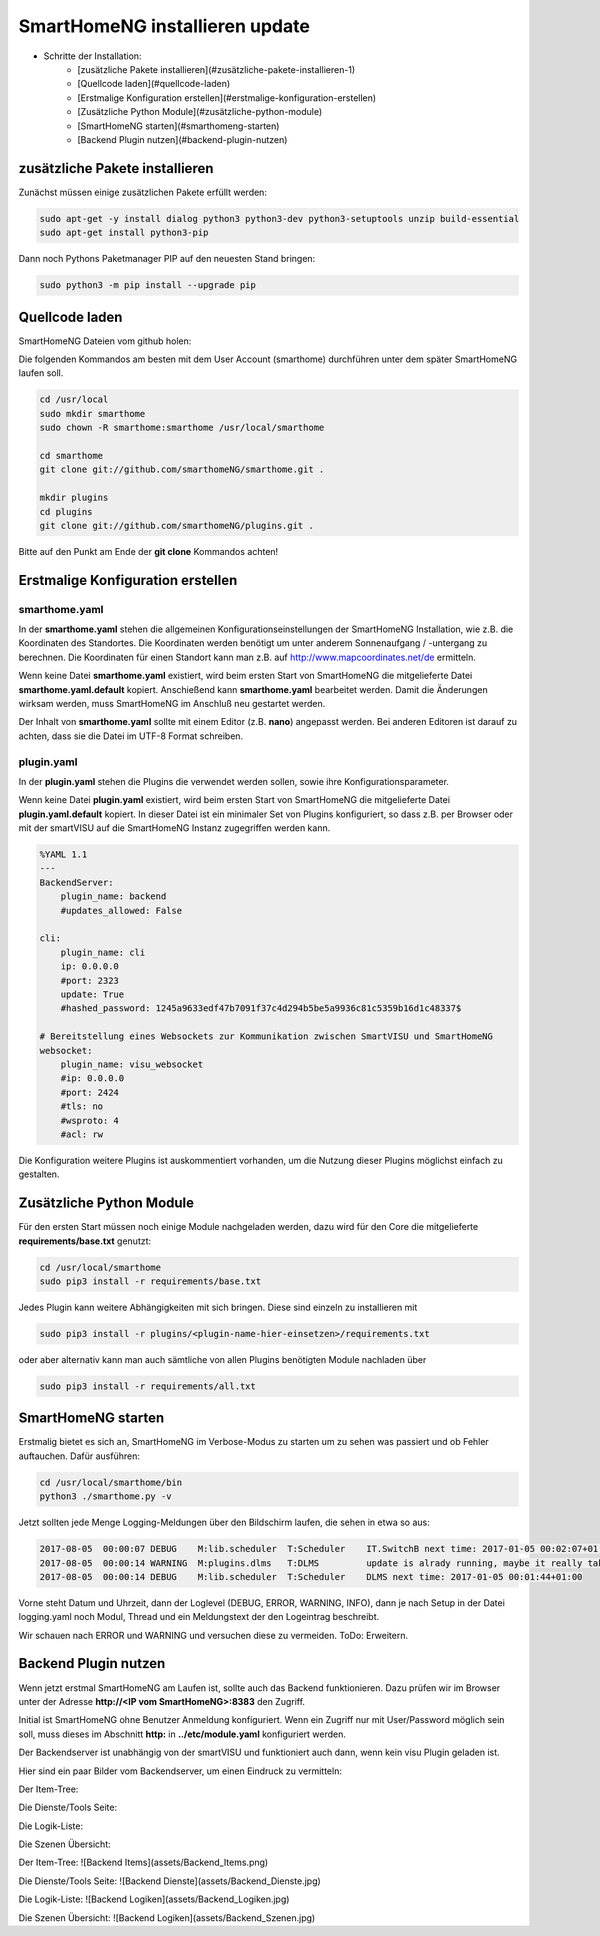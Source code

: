 
.. role:: bluesup

##########################################
SmartHomeNG installieren :bluesup:`update`
##########################################

- Schritte der Installation:
    - [zusätzliche Pakete installieren](#zusätzliche-pakete-installieren-1)
    - [Quellcode laden](#quellcode-laden)
    - [Erstmalige Konfiguration erstellen](#erstmalige-konfiguration-erstellen)
    - [Zusätzliche Python Module](#zusätzliche-python-module)
    - [SmartHomeNG starten](#smarthomeng-starten)
    - [Backend Plugin nutzen](#backend-plugin-nutzen)


zusätzliche Pakete installieren
-------------------------------

Zunächst müssen einige zusätzlichen Pakete erfüllt werden:

.. code-block:: bash

   sudo apt-get -y install dialog python3 python3-dev python3-setuptools unzip build-essential
   sudo apt-get install python3-pip


Dann noch Pythons Paketmanager PIP auf den neuesten Stand bringen:

.. code-block:: bash

   sudo python3 -m pip install --upgrade pip


Quellcode laden
---------------

SmartHomeNG Dateien vom github holen:

Die folgenden Kommandos am besten mit dem User Account (smarthome) durchführen unter dem später SmartHomeNG laufen soll.

.. code-block:: bash

   cd /usr/local
   sudo mkdir smarthome
   sudo chown -R smarthome:smarthome /usr/local/smarthome

   cd smarthome
   git clone git://github.com/smarthomeNG/smarthome.git .

   mkdir plugins
   cd plugins
   git clone git://github.com/smarthomeNG/plugins.git .


Bitte auf den Punkt am Ende der **git clone** Kommandos achten!


Erstmalige Konfiguration erstellen
----------------------------------

smarthome.yaml
~~~~~~~~~~~~~~

In der **smarthome.yaml** stehen die allgemeinen Konfigurationseinstellungen der SmartHomeNG Installation, wie z.B. die
Koordinaten des Standortes. Die Koordinaten werden benötigt um unter anderem Sonnenaufgang / -untergang zu berechnen.
Die Koordinaten für einen Standort kann man z.B. auf http://www.mapcoordinates.net/de ermitteln.

Wenn keine Datei **smarthome.yaml** existiert, wird beim ersten Start von SmartHomeNG die mitgelieferte Datei **smarthome.yaml.default**
kopiert. Anschießend kann **smarthome.yaml** bearbeitet werden. Damit die Änderungen wirksam werden, muss SmartHomeNG im
Anschluß neu gestartet werden.

Der Inhalt von **smarthome.yaml** sollte mit einem Editor (z.B. **nano**) angepasst werden. Bei anderen Editoren ist darauf
zu achten, dass sie die Datei im UTF-8 Format schreiben.


plugin.yaml
~~~~~~~~~~~

In der **plugin.yaml** stehen die Plugins die verwendet werden sollen, sowie ihre Konfigurationsparameter.

Wenn keine Datei **plugin.yaml** existiert, wird beim ersten Start von SmartHomeNG die mitgelieferte Datei **plugin.yaml.default**
kopiert. In dieser Datei ist ein minimaler Set von Plugins konfiguriert, so dass z.B. per Browser oder mit der smartVISU auf die
SmartHomeNG Instanz zugegriffen werden kann.

.. code-block:: yaml

   %YAML 1.1
   ---
   BackendServer:
       plugin_name: backend
       #updates_allowed: False

   cli:
       plugin_name: cli
       ip: 0.0.0.0
       #port: 2323
       update: True
       #hashed_password: 1245a9633edf47b7091f37c4d294b5be5a9936c81c5359b16d1c48337$

   # Bereitstellung eines Websockets zur Kommunikation zwischen SmartVISU und SmartHomeNG
   websocket:
       plugin_name: visu_websocket
       #ip: 0.0.0.0
       #port: 2424
       #tls: no
       #wsproto: 4
       #acl: rw


Die Konfiguration weitere Plugins ist auskommentiert vorhanden, um die Nutzung dieser Plugins möglichst einfach zu
gestalten.


Zusätzliche Python Module
-------------------------

Für den ersten Start müssen noch einige Module nachgeladen werden, dazu wird für den Core die mitgelieferte **requirements/base.txt** genutzt:

.. code-block:: bash

   cd /usr/local/smarthome
   sudo pip3 install -r requirements/base.txt


Jedes Plugin kann weitere Abhängigkeiten mit sich bringen. Diese sind einzeln zu installieren mit

.. code-block:: bash

   sudo pip3 install -r plugins/<plugin-name-hier-einsetzen>/requirements.txt


oder aber alternativ kann man auch sämtliche von allen Plugins benötigten Module nachladen über

.. code-block:: bash

   sudo pip3 install -r requirements/all.txt


SmartHomeNG starten
-------------------

Erstmalig bietet es sich an, SmartHomeNG im Verbose-Modus zu starten um zu sehen was passiert und ob Fehler auftauchen.
Dafür ausführen:

.. code-block:: bash

   cd /usr/local/smarthome/bin
   python3 ./smarthome.py -v


Jetzt sollten jede Menge Logging-Meldungen über den Bildschirm laufen, die sehen in etwa so aus:

.. code-block:: text

   2017-08-05  00:00:07 DEBUG    M:lib.scheduler  T:Scheduler    IT.SwitchB next time: 2017-01-05 00:02:07+01:00
   2017-08-05  00:00:14 WARNING  M:plugins.dlms   T:DLMS         update is alrady running, maybe it really takes very long or you should use longer query interval time
   2017-08-05  00:00:14 DEBUG    M:lib.scheduler  T:Scheduler    DLMS next time: 2017-01-05 00:01:44+01:00


Vorne steht Datum und Uhrzeit, dann der Loglevel (DEBUG, ERROR, WARNING, INFO), dann je nach Setup in der Datei logging.yaml
noch Modul, Thread und ein Meldungstext der den Logeintrag beschreibt.

Wir schauen nach ERROR und WARNING und versuchen diese zu vermeiden.
ToDo: Erweitern.


Backend Plugin nutzen
---------------------

Wenn jetzt erstmal SmartHomeNG am Laufen ist, sollte auch das Backend funktionieren. Dazu prüfen wir im Browser unter der
Adresse **http://<IP vom SmartHomeNG>:8383** den Zugriff.

Initial ist SmartHomeNG ohne Benutzer Anmeldung konfiguriert. Wenn ein Zugriff nur mit User/Password möglich sein soll,
muss dieses im Abschnitt **http:** in **../etc/module.yaml** konfiguriert werden.

Der Backendserver ist unabhängig von der smartVISU und funktioniert auch dann, wenn kein visu Plugin geladen ist.

Hier sind ein paar Bilder vom Backendserver, um einen Eindruck zu vermitteln:

Der Item-Tree:

.. image:: assets/Backend_Items.png

Die Dienste/Tools Seite:

.. image:: assets/Backend_Dienste.jpg

Die Logik-Liste:

.. image:: assets/Backend_Logiken.jpg

Die Szenen Übersicht:

.. image:: assets/Backend_Szenen.jpg



 ----------------------------------------

Der Item-Tree:
![Backend Items](assets/Backend_Items.png)

Die Dienste/Tools Seite:
![Backend Dienste](assets/Backend_Dienste.jpg)

Die Logik-Liste:
![Backend Logiken](assets/Backend_Logiken.jpg)

Die Szenen Übersicht:
![Backend Logiken](assets/Backend_Szenen.jpg)
